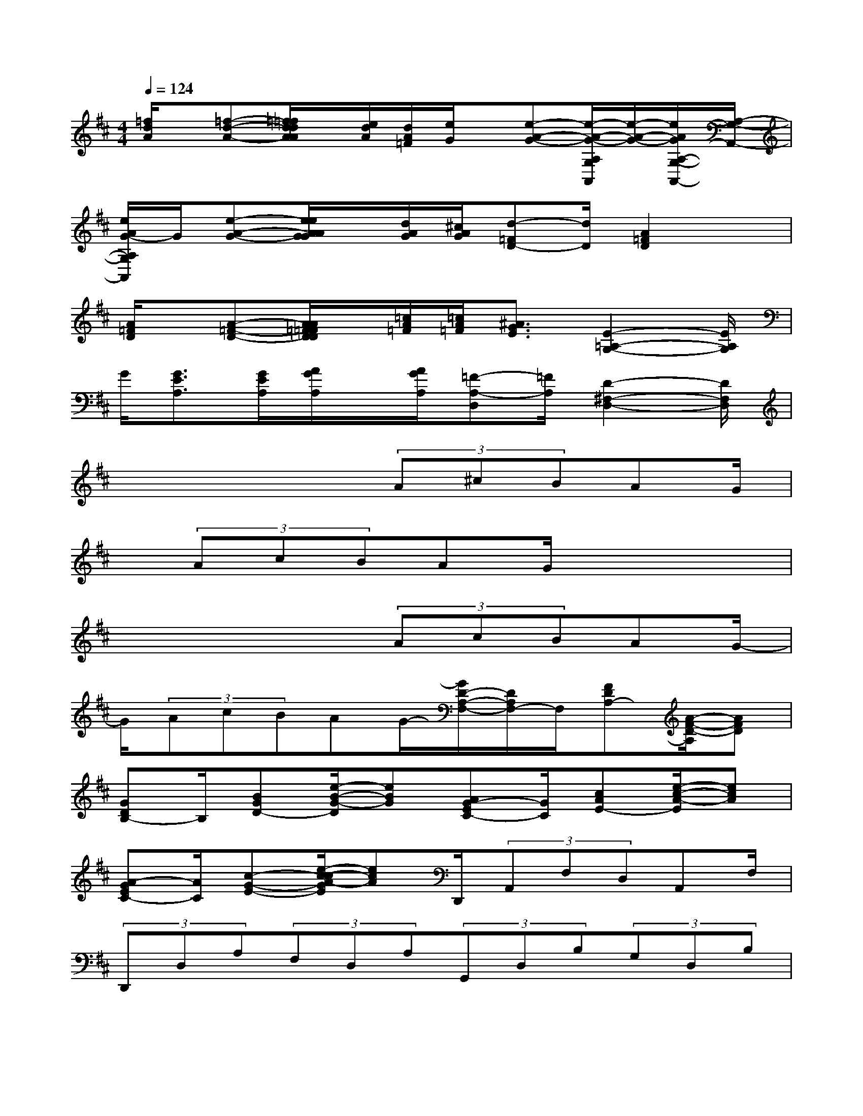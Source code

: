 X:1
T:
M:4/4
L:1/8
Q:1/4=124
K:D%2sharps
V:1
[=f/2d/2A/2]x/2[=f-d-A-][=f/2=f/2d/2d/2A/2A/2]x/2[e/2d/2A/2][d/2A/2=F/2][e/2G/2]x/2[e-A-G-][e/2-A/2-G/2-A,/2G,/2A,,/2][e/2-A/2-G/2-][e/2A/2G/2A,/2-G,/2-A,,/2-][A,/2-G,/2-A,,/2-]|
[e/2A/2G/2-A,/2G,/2A,,/2]G/2[e-A-G-][e/2e/2A/2A/2G/2G/2]x/2[d/2A/2G/2][^c/2A/2G/2][d-=FD-][d/2D/2][A2=F2D2]x/2|
[A/2=F/2D/2]x/2[A-=F-D-][A/2A/2=F/2=F/2D/2D/2]x/2[=c/2A/2=F/2][=c/2A/2=F/2][^A3/2G3/2E3/2][E2-=A,2-G,2-][E/2A,/2G,/2]|
G/2[G3/2E3/2A,3/2][G/2E/2A,/2][A/2G/2A,/2]x/2[A/2G/2A,/2][=F-A,-D,][=F/2A,/2][D2-^F,2-D,2-][D/2F,/2D,/2]|
x4x/2(3A^cBAG/2|
x/2(3AcBAG/2x4|
x4x/2(3AcBAG/2-|
G/2(3AcBAG/2-[G/2D/2-A,/2-F,/2-][D/2A,/2F,/2-]F,/2[FDA,-][A/2-F/2-D/2-A,/2][AFD]|
[GDB,-]B,/2[BGD-][e/2-B/2-G/2-D/2][eBG][AG-EC-][G/2C/2][cAE-][e/2-c/2-A/2-E/2][ecA]|
[A-GEC-][A/2C/2][c-G-E-][e/2-c/2-c/2A/2-G/2E/2][ecA]D,,/2(3A,,F,D,A,,F,/2|
(3D,,D,A,(3F,D,A,(3G,,D,B,(3G,D,B,|
(3A,,,A,,G,E,/2(3C,A,,A,,,(3A,,G,E,C,A,,/2-|
[A,,/2G,,/2](3D,B,G,(3D,B,G,,(3D,B,G,D,B,/2|
(3A,,,A,,G,(3E,C,A,,A,,,/2(3A,,G,E,C,A,,/2|
G,,/2(3D,B,G,(3D,B,G,,(3D,B,G,D,B,/2|
(3A,,,A,,G,(3E,C,A,,(3A,,,A,,G,E,/2C,A,,/2-